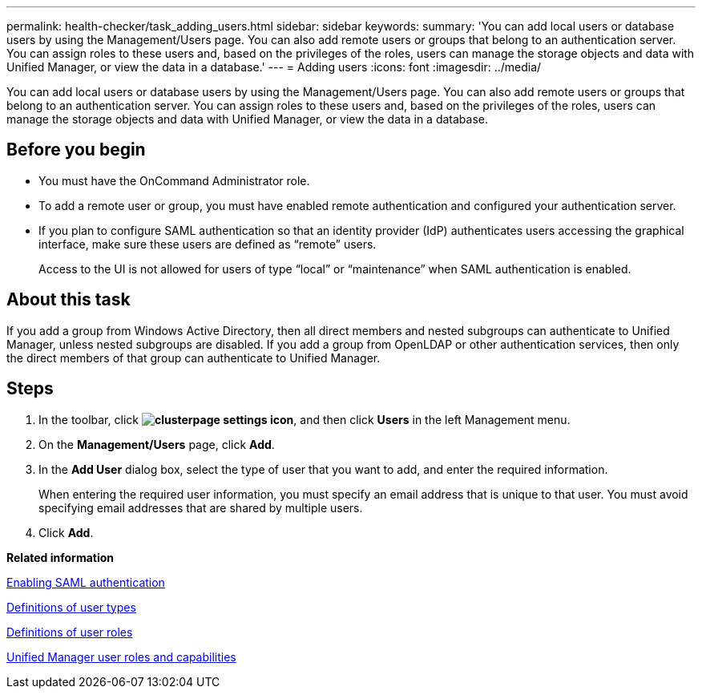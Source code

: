 ---
permalink: health-checker/task_adding_users.html
sidebar: sidebar
keywords: 
summary: 'You can add local users or database users by using the Management/Users page. You can also add remote users or groups that belong to an authentication server. You can assign roles to these users and, based on the privileges of the roles, users can manage the storage objects and data with Unified Manager, or view the data in a database.'
---
= Adding users
:icons: font
:imagesdir: ../media/

[.lead]
You can add local users or database users by using the Management/Users page. You can also add remote users or groups that belong to an authentication server. You can assign roles to these users and, based on the privileges of the roles, users can manage the storage objects and data with Unified Manager, or view the data in a database.

== Before you begin

* You must have the OnCommand Administrator role.
* To add a remote user or group, you must have enabled remote authentication and configured your authentication server.
* If you plan to configure SAML authentication so that an identity provider (IdP) authenticates users accessing the graphical interface, make sure these users are defined as "`remote`" users.
+
Access to the UI is not allowed for users of type "`local`" or "`maintenance`" when SAML authentication is enabled.

== About this task

If you add a group from Windows Active Directory, then all direct members and nested subgroups can authenticate to Unified Manager, unless nested subgroups are disabled. If you add a group from OpenLDAP or other authentication services, then only the direct members of that group can authenticate to Unified Manager.

== Steps

. In the toolbar, click *image:../media/clusterpage_settings_icon.gif[]*, and then click *Users* in the left Management menu.
. On the *Management/Users* page, click *Add*.
. In the *Add User* dialog box, select the type of user that you want to add, and enter the required information.
+
When entering the required user information, you must specify an email address that is unique to that user. You must avoid specifying email addresses that are shared by multiple users.

. Click *Add*.

*Related information*

xref:task_enabling_saml_authentication_um.adoc[Enabling SAML authentication]

xref:reference_definitions_of_user_types.adoc[Definitions of user types]

xref:reference_definitions_of_user_roles.adoc[Definitions of user roles]

xref:reference_unified_manager_roles_and_capabilities.adoc[Unified Manager user roles and capabilities]
